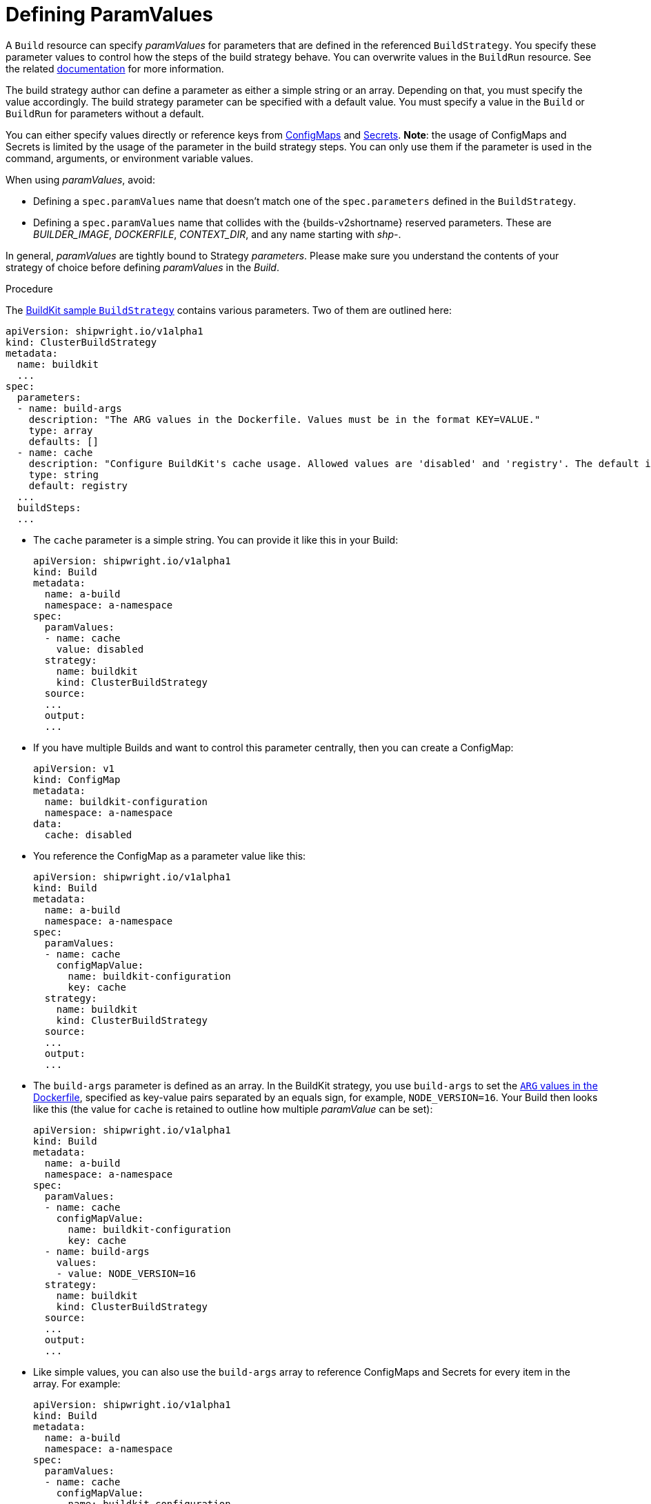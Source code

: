 :_content-type: PROCEDURE

[id="build-defining-paramvalues_{context}"]
= Defining ParamValues

A `Build` resource can specify _paramValues_ for parameters that are defined in the referenced `BuildStrategy`. You specify these parameter values to control how the steps of the build strategy behave. You can overwrite values in the `BuildRun` resource. See the related link:./buildrun.md#defining-params[documentation] for more information.

The build strategy author can define a parameter as either a simple string or an array. Depending on that, you must specify the value accordingly. The build strategy parameter can be specified with a default value. You must specify a value in the `Build` or `BuildRun` for parameters without a default.

You can either specify values directly or reference keys from link:https://kubernetes.io/docs/concepts/configuration/configmap/[ConfigMaps] and link:https://kubernetes.io/docs/concepts/configuration/secret/[Secrets]. *Note*: the usage of ConfigMaps and Secrets is limited by the usage of the parameter in the build strategy steps. You can only use them if the parameter is used in the command, arguments, or environment variable values.

When using _paramValues_, avoid:

* Defining a `spec.paramValues` name that doesn't match one of the `spec.parameters` defined in the `BuildStrategy`.
* Defining a `spec.paramValues` name that collides with the {builds-v2shortname} reserved parameters. These are _BUILDER_IMAGE_, _DOCKERFILE_, _CONTEXT_DIR_, and any name starting with _shp-_.

In general, _paramValues_ are tightly bound to Strategy _parameters_. Please make sure you understand the contents of your strategy of choice before defining _paramValues_ in the _Build_.

.Prerequisites

.Procedure

The link:../samples/buildstrategy/buildkit/buildstrategy_buildkit_cr.yaml[BuildKit sample `BuildStrategy`] contains various parameters. Two of them are outlined here:

[source,yaml]
----
apiVersion: shipwright.io/v1alpha1
kind: ClusterBuildStrategy
metadata:
  name: buildkit
  ...
spec:
  parameters:
  - name: build-args
    description: "The ARG values in the Dockerfile. Values must be in the format KEY=VALUE."
    type: array
    defaults: []
  - name: cache
    description: "Configure BuildKit's cache usage. Allowed values are 'disabled' and 'registry'. The default is 'registry'."
    type: string
    default: registry
  ...
  buildSteps:
  ...
----

* The `cache` parameter is a simple string. You can provide it like this in your Build:
+
[source,yaml]
----
apiVersion: shipwright.io/v1alpha1
kind: Build
metadata:
  name: a-build
  namespace: a-namespace
spec:
  paramValues:
  - name: cache
    value: disabled
  strategy:
    name: buildkit
    kind: ClusterBuildStrategy
  source:
  ...
  output:
  ...
----

* If you have multiple Builds and want to control this parameter centrally, then you can create a ConfigMap:
+
[source,yaml]
----
apiVersion: v1
kind: ConfigMap
metadata:
  name: buildkit-configuration
  namespace: a-namespace
data:
  cache: disabled
----

* You reference the ConfigMap as a parameter value like this:
+
[source,yaml]
----
apiVersion: shipwright.io/v1alpha1
kind: Build
metadata:
  name: a-build
  namespace: a-namespace
spec:
  paramValues:
  - name: cache
    configMapValue:
      name: buildkit-configuration
      key: cache
  strategy:
    name: buildkit
    kind: ClusterBuildStrategy
  source:
  ...
  output:
  ...
----

* The `build-args` parameter is defined as an array. In the BuildKit strategy, you use `build-args` to set the link:https://docs.docker.com/engine/reference/builder/#arg[`ARG` values in the Dockerfile], specified as key-value pairs separated by an equals sign, for example, `NODE_VERSION=16`. Your Build then looks like this (the value for `cache` is retained to outline how multiple _paramValue_ can be set):
+
[source,yaml]
----
apiVersion: shipwright.io/v1alpha1
kind: Build
metadata:
  name: a-build
  namespace: a-namespace
spec:
  paramValues:
  - name: cache
    configMapValue:
      name: buildkit-configuration
      key: cache
  - name: build-args
    values:
    - value: NODE_VERSION=16
  strategy:
    name: buildkit
    kind: ClusterBuildStrategy
  source:
  ...
  output:
  ...
----

* Like simple values, you can also use the `build-args` array to
reference ConfigMaps and Secrets for every item in the array. For example:
+
[source,yaml]
----
apiVersion: shipwright.io/v1alpha1
kind: Build
metadata:
  name: a-build
  namespace: a-namespace
spec:
  paramValues:
  - name: cache
    configMapValue:
      name: buildkit-configuration
      key: cache
  - name: build-args
    values:
    - configMapValue: <1>
        name: project-configuration
        key: node-version
        format: NODE_VERSION=${CONFIGMAP_VALUE}
    - value: DEBUG_MODE=true <2>
    - secretValue: <3>
        name: npm-registry-access
        key: npm-auth-token
        format: NPM_AUTH_TOKEN=${SECRET_VALUE}
  strategy:
    name: buildkit
    kind: ClusterBuildStrategy
  source:
  ...
  output:
  ...
----
<1> The first item references a ConfigMap. Because the ConfigMap just contains the value (for example `"16"`) as the data of the `node-version` key, the `format` setting is used to prepend `NODE_VERSION=` to make it a complete key-value pair.
<2> The second item is just a hard-coded value.
<3> The third item references a Secret, the same as with ConfigMaps.

*NOTE*: The logging output of BuildKit contains expanded ``ARG``s in `RUN` commands. Also, such information ends up in the final container image if you use such args in the link:https://docs.docker.com/develop/develop-images/multistage-build/[final stage of your Dockerfile]. An alternative approach to pass secrets is using link:https://docs.docker.com/develop/develop-images/build_enhancements/#new-docker-build-secret-information[secret mounts]. The BuildKit sample strategy supports them using the `secrets` parameter.

// .Verification
//
// [role="_additional-resources"]
// .Additional resources
//
//
